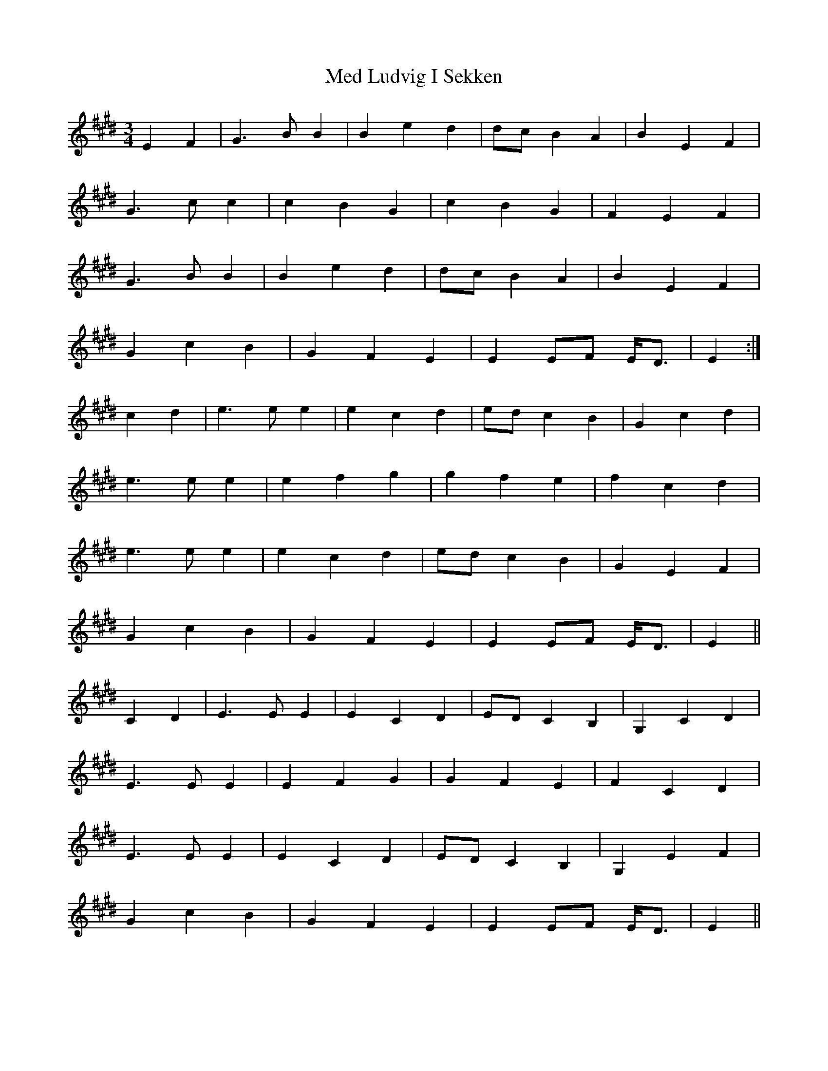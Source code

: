 X: 26218
T: Med Ludvig I Sekken
R: waltz
M: 3/4
K: Emajor
E2 F2|G3 B B2|B2 e2 d2|dc B2 A2|B2 E2 F2|
G3 c c2|c2 B2 G2|c2 B2 G2|F2 E2 F2|
G3 B B2|B2 e2 d2|dc B2 A2|B2 E2 F2|
G2 c2 B2|G2 F2 E2|E2 EF E<D|E2:|
c2 d2|e3 e e2|e2 c2 d2|ed c2 B2|G2 c2 d2|
e3 e e2|e2 f2 g2|g2 f2 e2|f2 c2 d2|
e3 e e2|e2 c2 d2|ed c2 B2|G2 E2 F2|
G2 c2 B2|G2 F2 E2|E2 EF E<D|E2||
C2 D2|E3 E E2|E2 C2 D2|ED C2 B,2|G,2 C2 D2|
E3 E E2|E2 F2 G2|G2 F2 E2|F2 C2 D2|
E3 E E2|E2 C2 D2|ED C2 B,2|G,2 E2 F2|
G2 c2 B2|G2 F2 E2|E2 EF E<D|E2||

